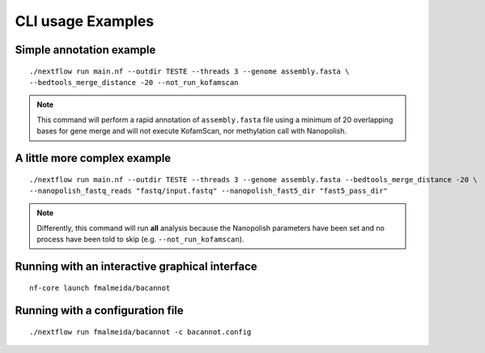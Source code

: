.. _examples:

CLI usage Examples
==================

Simple annotation example
"""""""""""""""""""""""""

::

      ./nextflow run main.nf --outdir TESTE --threads 3 --genome assembly.fasta \
      --bedtools_merge_distance -20 --not_run_kofamscan

.. note::

  This command will perform a rapid annotation of ``assembly.fasta`` file using a minimum of 20 overlapping bases
  for gene merge and will not execute KofamScan, nor methylation call with Nanopolish.

A little more complex example
"""""""""""""""""""""""""""""

::

      ./nextflow run main.nf --outdir TESTE --threads 3 --genome assembly.fasta --bedtools_merge_distance -20 \
      --nanopolish_fastq_reads "fastq/input.fastq" --nanopolish_fast5_dir "fast5_pass_dir"

.. note::

  Differently, this command will run **all** analysis because the Nanopolish parameters have
  been set and no process have been told to skip (e.g. ``--not_run_kofamscan``).

Running with an interactive graphical interface
"""""""""""""""""""""""""""""""""""""""""""""""

::

     nf-core launch fmalmeida/bacannot


Running with a configuration file
"""""""""""""""""""""""""""""""""

::

      ./nextflow run fmalmeida/bacannot -c bacannot.config
